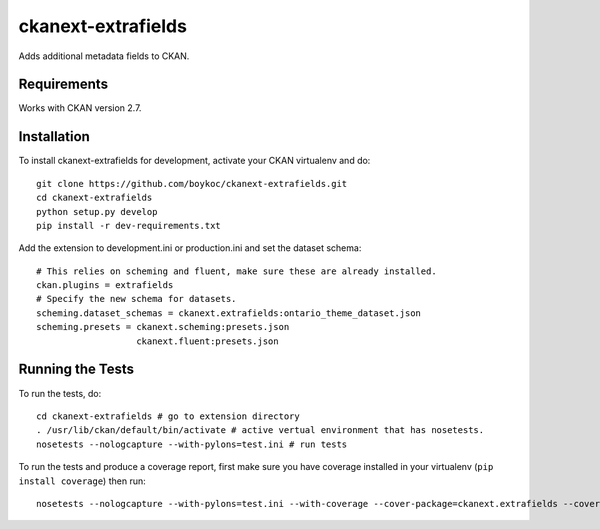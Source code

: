 =============
ckanext-extrafields
=============

Adds additional metadata fields to CKAN.


------------
Requirements
------------

Works with CKAN version 2.7.


------------------------
Installation
------------------------

To install ckanext-extrafields for development, activate your CKAN virtualenv and
do::

    git clone https://github.com/boykoc/ckanext-extrafields.git
    cd ckanext-extrafields
    python setup.py develop
    pip install -r dev-requirements.txt

Add the extension to development.ini or production.ini and set the dataset schema::

    # This relies on scheming and fluent, make sure these are already installed.
    ckan.plugins = extrafields
    # Specify the new schema for datasets.
    scheming.dataset_schemas = ckanext.extrafields:ontario_theme_dataset.json
    scheming.presets = ckanext.scheming:presets.json
                       ckanext.fluent:presets.json


-----------------
Running the Tests
-----------------

To run the tests, do::

    cd ckanext-extrafields # go to extension directory
    . /usr/lib/ckan/default/bin/activate # active vertual environment that has nosetests.
    nosetests --nologcapture --with-pylons=test.ini # run tests

To run the tests and produce a coverage report, first make sure you have
coverage installed in your virtualenv (``pip install coverage``) then run::

    nosetests --nologcapture --with-pylons=test.ini --with-coverage --cover-package=ckanext.extrafields --cover-inclusive --cover-erase --cover-tests
